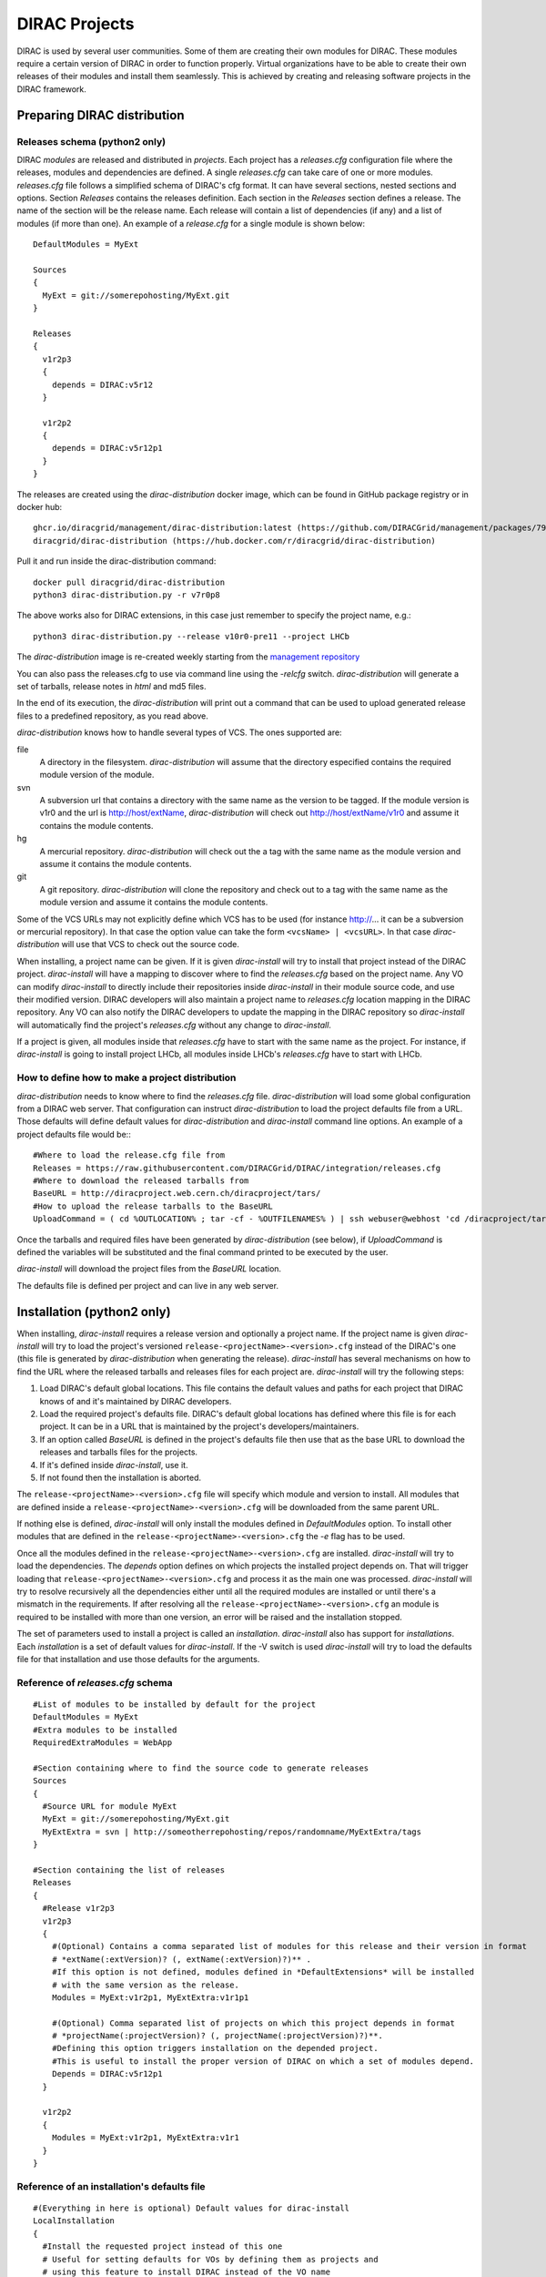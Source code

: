 .. _dirac_projects:

==============
DIRAC Projects
==============

DIRAC is used by several user communities. Some of them are creating their own modules for DIRAC.
These modules require a certain version of DIRAC in order to function properly. Virtual organizations
have to be able to create their own releases of their modules and install them seamlessly.
This is achieved by creating and releasing software projects in the DIRAC framework.

Preparing DIRAC distribution
@@@@@@@@@@@@@@@@@@@@@@@@@@@@@@@@@

Releases schema (python2 only)
------------------------------

DIRAC *modules* are released and distributed in *projects*. Each project has a *releases.cfg*
configuration file where the releases, modules and dependencies are defined. A single *releases.cfg*
can take care of one or more modules. *releases.cfg* file follows a simplified schema of DIRAC's cfg
format. It can have several sections, nested sections and options. Section *Releases* contains the
releases definition. Each section in the *Releases* section defines a release. The name of the
section will be the release name. Each release will contain a list of dependencies (if any)
and a list of modules (if more than one). An example of a *release.cfg* for a single module is
shown below::

   DefaultModules = MyExt

   Sources
   {
     MyExt = git://somerepohosting/MyExt.git
   }

   Releases
   {
     v1r2p3
     {
       depends = DIRAC:v5r12
     }

     v1r2p2
     {
       depends = DIRAC:v5r12p1
     }
   }


The releases are created using the *dirac-distribution* docker image, which can be found in GitHub package registry or in docker hub::

  ghcr.io/diracgrid/management/dirac-distribution:latest (https://github.com/DIRACGrid/management/packages/79929)
  diracgrid/dirac-distribution (https://hub.docker.com/r/diracgrid/dirac-distribution)

Pull it and run inside the dirac-distribution command::

  docker pull diracgrid/dirac-distribution
  python3 dirac-distribution.py -r v7r0p8

The above works also for DIRAC extensions, in this case just remember to specify the project name, e.g.::

  python3 dirac-distribution.py --release v10r0-pre11 --project LHCb

The *dirac-distribution* image is re-created weekly starting from the
`management repository <https://github.com/DIRACGrid/management>`_

You can also pass the releases.cfg to use via command line using the *-relcfg* switch.
*dirac-distribution* will generate a set of tarballs, release notes in *html* and md5 files.

In the end of its execution, the *dirac-distribution* will print out a command that can be
used to upload generated release files to a predefined repository, as you read above.

*dirac-distribution* knows how to handle several types of VCS. The ones supported are:

file
 A directory in the filesystem. *dirac-distribution* will assume that the directory especified contains
 the required module version of the module.

svn
 A subversion url that contains a directory with the same name as the version to be tagged. If the module
 version is v1r0 and the url is http://host/extName, *dirac-distribution* will check out
 http://host/extName/v1r0 and assume it contains the module contents.

hg
 A mercurial repository. *dirac-distribution* will check out the a tag with the same name as the module
 version and assume it contains the module contents.

git
 A git repository. *dirac-distribution* will clone the repository and check out to a tag with the same
 name as the module version and assume it contains the module contents.

Some of the VCS URLs may not explicitly define which VCS has to be used (for instance http://... it can
be a subversion or mercurial repository). In that case the option value can take the form ``<vcsName> | <vcsURL>``.
In that case *dirac-distribution* will use that VCS to check out the source code.

When installing, a project name can be given. If it is given *dirac-install* will try to install that project
instead of the DIRAC project. *dirac-install* will have a mapping to discover where to find the *releases.cfg*
based on the project name. Any VO can modify *dirac-install* to directly include their repositories inside
*dirac-install* in their module source code, and use their modified version. DIRAC developers will also maintain
a project name to *releases.cfg* location mapping in the DIRAC repository. Any VO can also notify the DIRAC
developers to update the mapping in the DIRAC repository so *dirac-install* will automatically find the
project's *releases.cfg* without any change to *dirac-install*.

If a project is given, all modules inside that *releases.cfg* have to start with the same name as the project.
For instance, if *dirac-install* is going to install project LHCb, all modules inside LHCb's *releases.cfg*
have to start with LHCb.


How to define how to make a project distribution
------------------------------------------------

*dirac-distribution* needs to know where to find the *releases.cfg* file. *dirac-distribution* will load
some global configuration from a DIRAC web server. That configuration can instruct *dirac-distribution*
to load the project defaults file from a URL. Those defaults will define default values for
*dirac-distribution* and *dirac-install* command line options. An example of a project defaults file would be:::

 #Where to load the release.cfg file from
 Releases = https://raw.githubusercontent.com/DIRACGrid/DIRAC/integration/releases.cfg
 #Where to download the released tarballs from
 BaseURL = http://diracproject.web.cern.ch/diracproject/tars/
 #How to upload the release tarballs to the BaseURL
 UploadCommand = ( cd %OUTLOCATION% ; tar -cf - %OUTFILENAMES% ) | ssh webuser@webhost 'cd /diracproject/tars &&  tar -xvf - && ls *.tar.gz > tars.list'

Once the tarballs and required files have been generated by *dirac-distribution* (see below),
if *UploadCommand* is defined the variables will be substituted and the final command printed to
be executed by the user.

*dirac-install* will download the project files from the *BaseURL* location.

The defaults file is defined per project and can live in any web server.


Installation (python2 only)
@@@@@@@@@@@@@@@@@@@@@@@@@@@

When installing, *dirac-install* requires a release version and optionally a project name. If the project
name is given *dirac-install* will try to load the project's versioned ``release-<projectName>-<version>.cfg``
instead of the DIRAC's one (this file is generated by *dirac-distribution* when generating the release).
*dirac-install* has several mechanisms on how to find the URL where the released tarballs and releases
files for each project are. *dirac-install* will try the following steps:

1. Load DIRAC's default global locations. This file contains the default values and paths for each project
   that DIRAC knows of and it's maintained by DIRAC developers.
2. Load the required project's defaults file. DIRAC's default global locations has defined where this file
   is for each project. It can be in a URL that is maintained by the project's developers/maintainers.
3. If an option called *BaseURL* is defined in the project's defaults file then use that as the base URL to
   download the releases and tarballs files for the projects.
4. If it's defined inside *dirac-install*, use it.
5. If not found then the installation is aborted.

The ``release-<projectName>-<version>.cfg`` file will specify which module and version to install. All modules
that are defined inside a ``release-<projectName>-<version>.cfg`` will be downloaded from the same parent URL.

If nothing else is defined, *dirac-install* will only install the modules defined in *DefaultModules* option.
To install other modules that are defined in the ``release-<projectName>-<version>.cfg`` the *-e* flag has to
be used.

Once all the modules defined in the ``release-<projectName>-<version>.cfg``  are installed. *dirac-install*
will try to load the dependencies. The *depends* option defines on which projects the installed project
depends on. That will trigger loading that ``release-<projectName>-<version>.cfg``  and process it as the
main one was processed. *dirac-install* will try to resolve recursively all the dependencies either until
all the required modules are installed or until there's a mismatch in the requirements. If after resolving
all the ``release-<projectName>-<version>.cfg``  an module is required to be installed with more than one
version, an error will be raised and the installation stopped.

The set of parameters used to install a project is called an *installation*. *dirac-install* also has support
for *installations*. Each *installation* is a set of default values for *dirac-install*. If the -V switch
is used *dirac-install* will try to load the defaults file for that installation and use those defaults for
the arguments.


Reference of *releases.cfg*  schema
-----------------------------------

::

 #List of modules to be installed by default for the project
 DefaultModules = MyExt
 #Extra modules to be installed
 RequiredExtraModules = WebApp

 #Section containing where to find the source code to generate releases
 Sources
 {
   #Source URL for module MyExt
   MyExt = git://somerepohosting/MyExt.git
   MyExtExtra = svn | http://someotherrepohosting/repos/randomname/MyExtExtra/tags
 }

 #Section containing the list of releases
 Releases
 {
   #Release v1r2p3
   v1r2p3
   {
     #(Optional) Contains a comma separated list of modules for this release and their version in format
     # *extName(:extVersion)? (, extName(:extVersion)?)** .
     #If this option is not defined, modules defined in *DefaultExtensions* will be installed
     # with the same version as the release.
     Modules = MyExt:v1r2p1, MyExtExtra:v1r1p1

     #(Optional) Comma separated list of projects on which this project depends in format
     # *projectName(:projectVersion)? (, projectName(:projectVersion)?)**.
     #Defining this option triggers installation on the depended project.
     #This is useful to install the proper version of DIRAC on which a set of modules depend.
     Depends = DIRAC:v5r12p1
   }

   v1r2p2
   {
     Modules = MyExt:v1r2p1, MyExtExtra:v1r1
   }
 }

Reference of an installation's defaults file
--------------------------------------------

::

 #(Everything in here is optional) Default values for dirac-install
 LocalInstallation
 {
   #Install the requested project instead of this one
   # Useful for setting defaults for VOs by defining them as projects and
   # using this feature to install DIRAC instead of the VO name
   Project = DIRAC
   #Release to install if not defined via command line
   Release = v1r4
   #Modules to install by default
   ModulesToInstall = MyExt
   #Type of externals to install (client, client-full, server)
   ExternalsType = client
   #Install following DIRAC's pro/versions schema
   UseVersionDir = False
   #Enable debug logging
   Debug = False
 }


Reference of global default's file
----------------------------------

Global defaults is the file that *dirac-install* will try to load to discover where the each project's
``defaults.cfg`` file is. The schema is as follows::

 Projects
 {
    #Project name
    ProjectName
    {
       #Where to find the defaults
       DefaultsLocation = http://somehost/somepath/defaultsProject.cfg
       #Release file location
       ReleasesLocation = http://endoftheworld/releases.cfg
    }
    Project2Name
    {
       DefaultsLocation = http://someotherhost/someotherpath/chunkybacon.cfg
    }
 }
 Installations
 {
   #Project name or installation name
   InstallationName
   {
     #Location of the defaults for this installation
     DefaultsLocation = http://somehost/somepath/defaultsProject.cfg
     #Default values for dirac-install
     LocalInstallation
     {
       #This section can contain the same as the LocalInstallation section in each project's defaults.cfg
     }
   }
   #And repeat for each installation or project
   OtherInstallation
   {
     ....
   }
   #Alias with another names
   ThisIsAnAlias = InstallationName
 }


All the values in the defined defaults file file take precedence over the global ones. This file is useful
for DIRAC maintainers to keep track of all the projects installable via native dirac-install.

Common pitfalls
---------------

Installation will find a given *releases.cfg*  by looking up the project name. All modules defined inside
a *releases.cfg*  have to start with the same name as the project. For instance, if the project is *MyVO*,
all modules inside have to start with *MyVO*. *MyVOWeb*, *MyVOSomething* and MyVO are all valid module
names inside a *MyVO* *releases.cfg*
